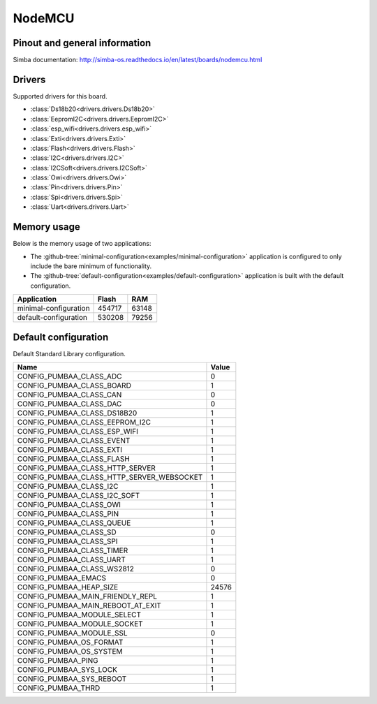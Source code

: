 NodeMCU
=======

Pinout and general information
------------------------------

Simba documentation: http://simba-os.readthedocs.io/en/latest/boards/nodemcu.html

Drivers
-------

Supported drivers for this board.

- :class:`Ds18b20<drivers.drivers.Ds18b20>`
- :class:`EepromI2C<drivers.drivers.EepromI2C>`
- :class:`esp_wifi<drivers.drivers.esp_wifi>`
- :class:`Exti<drivers.drivers.Exti>`
- :class:`Flash<drivers.drivers.Flash>`
- :class:`I2C<drivers.drivers.I2C>`
- :class:`I2CSoft<drivers.drivers.I2CSoft>`
- :class:`Owi<drivers.drivers.Owi>`
- :class:`Pin<drivers.drivers.Pin>`
- :class:`Spi<drivers.drivers.Spi>`
- :class:`Uart<drivers.drivers.Uart>`

Memory usage
------------

Below is the memory usage of two applications:

- The
  :github-tree:`minimal-configuration<examples/minimal-configuration>`
  application is configured to only include the bare minimum of
  functionality.

- The
  :github-tree:`default-configuration<examples/default-configuration>`
  application is built with the default configuration.

+--------------------------+-----------+-----------+
| Application              | Flash     | RAM       |
+==========================+===========+===========+
| minimal-configuration    |    454717 |     63148 |
+--------------------------+-----------+-----------+
| default-configuration    |    530208 |     79256 |
+--------------------------+-----------+-----------+

Default configuration
---------------------

Default Standard Library configuration.

+--------------------------------------------------------+-----------------------------------------------------+
|  Name                                                  |  Value                                              |
+========================================================+=====================================================+
|  CONFIG_PUMBAA_CLASS_ADC                               |  0                                                  |
+--------------------------------------------------------+-----------------------------------------------------+
|  CONFIG_PUMBAA_CLASS_BOARD                             |  1                                                  |
+--------------------------------------------------------+-----------------------------------------------------+
|  CONFIG_PUMBAA_CLASS_CAN                               |  0                                                  |
+--------------------------------------------------------+-----------------------------------------------------+
|  CONFIG_PUMBAA_CLASS_DAC                               |  0                                                  |
+--------------------------------------------------------+-----------------------------------------------------+
|  CONFIG_PUMBAA_CLASS_DS18B20                           |  1                                                  |
+--------------------------------------------------------+-----------------------------------------------------+
|  CONFIG_PUMBAA_CLASS_EEPROM_I2C                        |  1                                                  |
+--------------------------------------------------------+-----------------------------------------------------+
|  CONFIG_PUMBAA_CLASS_ESP_WIFI                          |  1                                                  |
+--------------------------------------------------------+-----------------------------------------------------+
|  CONFIG_PUMBAA_CLASS_EVENT                             |  1                                                  |
+--------------------------------------------------------+-----------------------------------------------------+
|  CONFIG_PUMBAA_CLASS_EXTI                              |  1                                                  |
+--------------------------------------------------------+-----------------------------------------------------+
|  CONFIG_PUMBAA_CLASS_FLASH                             |  1                                                  |
+--------------------------------------------------------+-----------------------------------------------------+
|  CONFIG_PUMBAA_CLASS_HTTP_SERVER                       |  1                                                  |
+--------------------------------------------------------+-----------------------------------------------------+
|  CONFIG_PUMBAA_CLASS_HTTP_SERVER_WEBSOCKET             |  1                                                  |
+--------------------------------------------------------+-----------------------------------------------------+
|  CONFIG_PUMBAA_CLASS_I2C                               |  1                                                  |
+--------------------------------------------------------+-----------------------------------------------------+
|  CONFIG_PUMBAA_CLASS_I2C_SOFT                          |  1                                                  |
+--------------------------------------------------------+-----------------------------------------------------+
|  CONFIG_PUMBAA_CLASS_OWI                               |  1                                                  |
+--------------------------------------------------------+-----------------------------------------------------+
|  CONFIG_PUMBAA_CLASS_PIN                               |  1                                                  |
+--------------------------------------------------------+-----------------------------------------------------+
|  CONFIG_PUMBAA_CLASS_QUEUE                             |  1                                                  |
+--------------------------------------------------------+-----------------------------------------------------+
|  CONFIG_PUMBAA_CLASS_SD                                |  0                                                  |
+--------------------------------------------------------+-----------------------------------------------------+
|  CONFIG_PUMBAA_CLASS_SPI                               |  1                                                  |
+--------------------------------------------------------+-----------------------------------------------------+
|  CONFIG_PUMBAA_CLASS_TIMER                             |  1                                                  |
+--------------------------------------------------------+-----------------------------------------------------+
|  CONFIG_PUMBAA_CLASS_UART                              |  1                                                  |
+--------------------------------------------------------+-----------------------------------------------------+
|  CONFIG_PUMBAA_CLASS_WS2812                            |  0                                                  |
+--------------------------------------------------------+-----------------------------------------------------+
|  CONFIG_PUMBAA_EMACS                                   |  0                                                  |
+--------------------------------------------------------+-----------------------------------------------------+
|  CONFIG_PUMBAA_HEAP_SIZE                               |  24576                                              |
+--------------------------------------------------------+-----------------------------------------------------+
|  CONFIG_PUMBAA_MAIN_FRIENDLY_REPL                      |  1                                                  |
+--------------------------------------------------------+-----------------------------------------------------+
|  CONFIG_PUMBAA_MAIN_REBOOT_AT_EXIT                     |  1                                                  |
+--------------------------------------------------------+-----------------------------------------------------+
|  CONFIG_PUMBAA_MODULE_SELECT                           |  1                                                  |
+--------------------------------------------------------+-----------------------------------------------------+
|  CONFIG_PUMBAA_MODULE_SOCKET                           |  1                                                  |
+--------------------------------------------------------+-----------------------------------------------------+
|  CONFIG_PUMBAA_MODULE_SSL                              |  0                                                  |
+--------------------------------------------------------+-----------------------------------------------------+
|  CONFIG_PUMBAA_OS_FORMAT                               |  1                                                  |
+--------------------------------------------------------+-----------------------------------------------------+
|  CONFIG_PUMBAA_OS_SYSTEM                               |  1                                                  |
+--------------------------------------------------------+-----------------------------------------------------+
|  CONFIG_PUMBAA_PING                                    |  1                                                  |
+--------------------------------------------------------+-----------------------------------------------------+
|  CONFIG_PUMBAA_SYS_LOCK                                |  1                                                  |
+--------------------------------------------------------+-----------------------------------------------------+
|  CONFIG_PUMBAA_SYS_REBOOT                              |  1                                                  |
+--------------------------------------------------------+-----------------------------------------------------+
|  CONFIG_PUMBAA_THRD                                    |  1                                                  |
+--------------------------------------------------------+-----------------------------------------------------+

